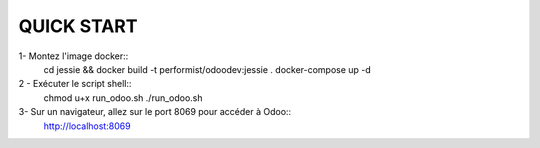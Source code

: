 ===========
QUICK START
===========

1- Montez l'image docker::
    cd jessie && docker build -t performist/odoodev:jessie . 
    docker-compose up -d

2 - Exécuter le script shell::
    chmod u+x run_odoo.sh
    ./run_odoo.sh

3- Sur un navigateur, allez sur le port 8069 pour accéder à Odoo::
    http://localhost:8069
